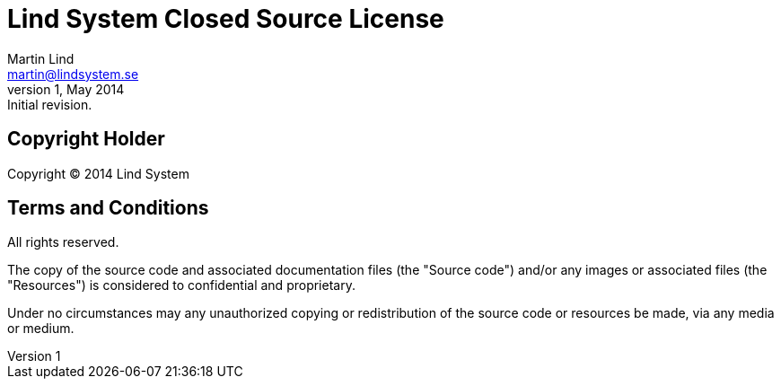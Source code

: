 Lind System Closed Source License
=================================
Martin Lind <martin@lindsystem.se>
v1, May 2014: Initial revision.

Copyright Holder
----------------

Copyright (C) 2014 Lind System


Terms and Conditions
--------------------

All rights reserved.

The copy of the source code and associated documentation files (the
"Source code") and/or any images or associated files (the "Resources") is
considered to confidential and proprietary.

Under no circumstances may any unauthorized copying or redistribution of the
source code or resources be made, via any media or medium.
